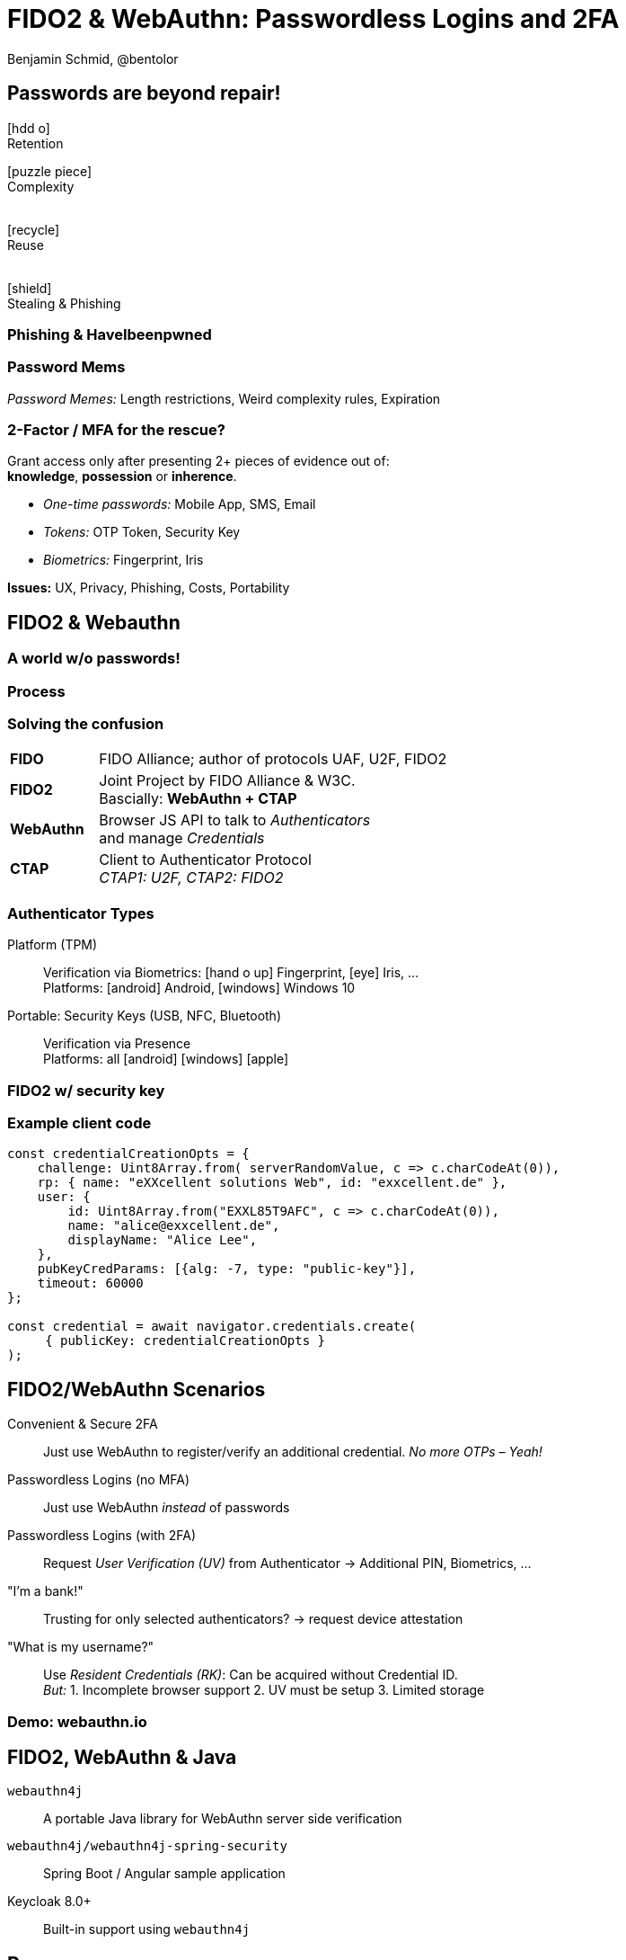 = FIDO2 & WebAuthn: Passwordless Logins and 2FA
:author: Benjamin Schmid, @bentolor
:date: 2020-07-24
:icons: font
// we want local served fonts. Therefore patched sky.css
//:revealjs_theme: sky
:revealjs_customtheme: reveal.js/css/theme/sky.css
:revealjs_autoSlide: 0
:revealjs_history: true
:revealjs_fragmentInURL: true
:revealjs_viewDistance: 5
:revealjs_width: 1408
:revealjs_height: 792
:revealjs_controls: false
:revealjs_controlsLayout: edges
:revealjs_slideNumber: c/t
:revealjs_center: false
:revealjs_showSlideNumber: speaker
:revealjs_autoPlayMedia: true
:revealjs_defaultTiming: 42
//:revealjs_transitionSpeed: fast
:revealjs_parallaxBackgroundImage: images/old-door.jpg
:revealjs_parallaxBackgroundSize: 2077px 1362px
:customcss: css/presentation.css
:imagesdir: images
:source-highlighter: highlightjs
:highlightjs-theme: css/atom-one-light.css
// we want local served font-awesome fonts
//:iconfont-remote!:
//:iconfont-name: fonts/fontawesome/css/all

== Passwords are beyond repair!

[.center.col2.fragment]
****
icon:hdd-o[role="superlarge"] +
Retention
****

[.center.col2.fragment]
****
icon:puzzle-piece[role="superlarge"] +
Complexity +
{nbsp} +
****

[.center.col2.fragment]
****
icon:recycle[role="superlarge"] +
Reuse +
{nbsp} +
****

[.center.col2.fragment]
****
icon:shield[role="superlarge"] +
Stealing & Phishing
****

[%notitle,background-image="pwned.png",background-size="scale"]
=== Phishing & HaveIbeenpwned


[%notitle.lightbg,background-image="https://raw.githubusercontent.com/dumb-password-rules/dumb-password-rules/master/screenshots/CanadaRevenueAgency.png"]
=== Password Mems
_Password Memes:_ Length restrictions, Weird complexity rules, Expiration

=== 2-Factor / MFA for the rescue?

Grant access only after presenting 2+ pieces of evidence out of:  +
**knowledge**, **possession** or **inherence**.

[.tgap.fragment]
--
* _One-time passwords:_ Mobile App, SMS, Email
* _Tokens:_ OTP Token, Security Key
* _Biometrics:_ Fingerprint, Iris
--

[.tgap.fragment]
--
**Issues:** UX, Privacy, Phishing, Costs, Portability
--

[.lightbg,background-video="videos/peace.mp4",background-video-loop="true",background-opacity="0.7"]
== FIDO2 & Webauthn

[%notitle,background-video="videos/passwordless-login-fido2.mp4",background-size="contain"]
=== A world w/o passwords!


// Screencast: Android Firefox Login into Nextcloud using FIDO2/Webautn 
// and Fingerprint/TPM authenticator



// U2F = Universal Scond Factor

[%notitle,background-image="process.png",background-size="contain"]
=== Process
//image::process.png[width="90%"]

//. **Relying Party** (Server) → sends Credential identifier & Challenge
//. **Client**: attaches Origins; forwards to Authenticator
//. **Authenticator**: check for user presence; signs payload

=== Solving the confusion
[cols=">1s,4"]
|===
| FIDO  | FIDO Alliance; author of protocols UAF, U2F, FIDO2
| FIDO2 | Joint Project by FIDO Alliance & W3C. +
           Bascially: **WebAuthn + CTAP**
| WebAuthn | Browser JS API to talk to _Authenticators_  +
             and manage _Credentials_
| CTAP  |  Client to Authenticator Protocol +
          _CTAP1: U2F, CTAP2: FIDO2_
|===


=== Authenticator Types

Platform (TPM)::
    Verification via Biometrics: icon:hand-o-up[] Fingerprint, icon:eye[] Iris, …  +
    Platforms: icon:android[] Android,  icon:windows[] Windows 10

Portable: Security Keys (USB, NFC, Bluetooth):: 
    Verification via Presence +
    Platforms: all icon:android[] icon:windows[]  icon:apple[]
    

[%notitle,background-video="videos/security-key-login.mp4",background-size="contain"]
=== FIDO2 w/ security key




=== Example client code

[source,javascript]
----
const credentialCreationOpts = {
    challenge: Uint8Array.from( serverRandomValue, c => c.charCodeAt(0)),
    rp: { name: "eXXcellent solutions Web", id: "exxcellent.de" },
    user: {
        id: Uint8Array.from("EXXL85T9AFC", c => c.charCodeAt(0)),
        name: "alice@exxcellent.de",
        displayName: "Alice Lee",
    },
    pubKeyCredParams: [{alg: -7, type: "public-key"}],
    timeout: 60000
};

const credential = await navigator.credentials.create(
     { publicKey: credentialCreationOpts }
);
----

[.x-small]
== FIDO2/WebAuthn Scenarios

[.fragment.left]
--
Convenient & Secure 2FA::
Just use WebAuthn to register/verify an additional credential. _No more OTPs – Yeah!_
--

[.fragment.left]
--
Passwordless Logins (no MFA):: Just use WebAuthn _instead_ of passwords
--

[.fragment.left]
--
Passwordless Logins (with 2FA):: Request _User Verification (UV)_ from Authenticator → Additional PIN, Biometrics, …
--

[.fragment.left]
--
"I'm a bank!":: Trusting for only selected authenticators? → request device attestation
--

[.fragment.left]
--
"What is my username?":: Use _Resident Credentials (RK)_: Can be acquired without Credential ID.  + 
_But:_ 1. Incomplete browser support 2. UV must be setup 3. Limited storage
--

[%notitle,background-image="webauthn.io.png"]
=== Demo: webauthn.io

== FIDO2, WebAuthn & Java

`webauthn4j`:: A portable Java library for WebAuthn server side verification

`webauthn4j/webauthn4j-spring-security`:: Spring Boot / Angular sample application

Keycloak 8.0+:: Built-in support using `webauthn4j`


[.decentlightbg]
== Resources

[.x-small.col2]
****
.Introductions
* FIDO2 Developer Primer: https://webauthn.guide/[`webauthn.guide`]
* FIDO2 Demo: https://webauthn.io/[`webauthn.io`]

.In-depth materials
* Links: https://github.com/herrjemand/awesome-webauthn[`github.com/herrjemand/awesome-webauthn`]
* Articles: https://medium.com/@herrjemand/[`medium.com/@herrjemand/`]

.Standard Hardware Security Keys
$20-$35 Open-source key: https://solokeys.com/[Solo Keys] +
image:solokey.png[height="60px"] image:somu.png[height="60px"]

Indestructible, #1 brand, $20-$70: https://www.yubico.com/[Yubico] +
  image:yubisk.png[height="60px"] image:yubikey.png[height="60px"]

****

[.x-small.col2.bgap]
****
.Special Hardware Keys
Biometrics (no PIN for UV!): image:ezfigner2.png[height="80px"] image:https://ftsafe.co.jp/wp/wp-content/themes/ftsafePCSP2016/img/1_07.png[height="80px"] 

Wearables: image:motivring.png[height="80px"] 

.Software-only Key (Android)
https://www.wiokey.de/de/[wiokey.de (Free)]  
// image:https://www.wiokey.de/wp-content/uploads/2020/06/Google-Pixel-4-4-XL-1280x2286.png[height="120px"]
****


[pass]
++++
<script src="./live.js"></script>

<!-- hide "verbatim" sections if URL contains "terse"-Keyword -->
<script>
    if (!window.location.search.match(/bonus/gi)) {
        var sections = document.getElementsByTagName('section');
        for (var i = sections.length-1; i > -1; --i) {
            console.log(sections[i].classList);
            if (sections[i].classList.contains("bonuscontent")) {
                sections[i].remove();
            }
        }
    }
</script>
++++
